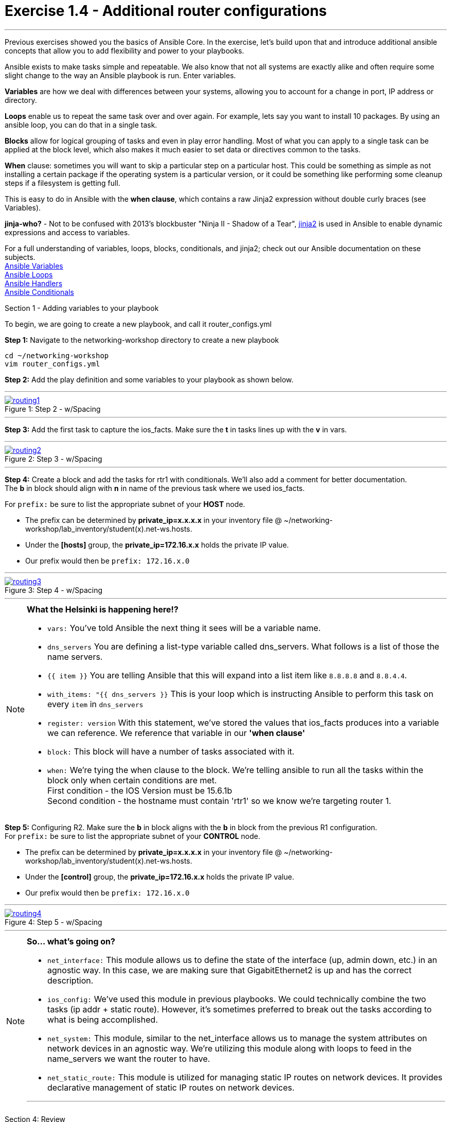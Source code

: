 :file_url: http://docs.ansible.com/ansible/list_of_files_modules.html
:service_url: http://docs.ansible.com/ansible/service_module.html
:var_url: http://docs.ansible.com/ansible/playbooks_variables.html
:loop_url: http://docs.ansible.com/ansible/playbooks_loops.html
:block_url: http://docs.ansible.com/ansible/latest/playbooks_blocks.html
:jinja2_url: http://docs.ansible.com/ansible/playbooks_templating.html
:conditional_url: http://docs.ansible.com/ansible/latest/playbooks_conditionals.html#the-when-statement
:image_links: https://s3.amazonaws.com/ansible.redhatgov.io/_images


= Exercise 1.4 - Additional router configurations

---

****
Previous exercises showed you the basics of Ansible Core.  In the exercise, let's build upon that and introduce
additional ansible concepts that allow you to add flexibility and power to your playbooks.


Ansible exists to make tasks simple and repeatable.  We also know that not all systems are exactly alike and often require
some slight change to the way an Ansible playbook is run.  Enter variables.

*Variables* are how we deal with differences between your systems, allowing you to account for a change in port, IP address
or directory.

*Loops* enable us to repeat the same task over and over again.  For example, lets say you want to install 10 packages.
By using an ansible loop, you can do that in a single task.

*Blocks* allow for logical grouping of tasks and even in play error handling. Most of what you can apply to a single
task can be applied at the block level, which also makes it much easier to set data or directives common to the tasks.

*When* clause: sometimes you will want to skip a particular step on a particular host. This could be something as simple as not installing
a certain package if the operating system is a particular version, or it could be something like performing some cleanup
steps if a filesystem is getting full.

This is easy to do in Ansible with the *when clause*, which contains a raw Jinja2 expression without double curly braces (see Variables).

*jinja-who?* - Not to be confused with 2013's blockbuster "Ninja II - Shadow of a Tear", link:{jinja2_url}[jinja2] is
used in Ansible to enable dynamic expressions and access to variables.


For a full understanding of variables, loops, blocks, conditionals, and jinja2; check out our Ansible documentation on these subjects. +
link:{var_url}[Ansible Variables] +
link:{loop_url}[Ansible Loops] +
link:{block_url}[Ansible Handlers] +
link:{conditional_url}[Ansible Conditionals] +


[.lead]
Section 1 - Adding variables to your playbook

To begin, we are going to create a new playbook, and call it router_configs.yml

====
*Step 1:* Navigate to the networking-workshop directory to create a new playbook

----
cd ~/networking-workshop
vim router_configs.yml
----

*Step 2:* Add the play definition and some variables to your playbook as shown below.

---
image::routing1.png[caption="Figure 1: ", title="Step 2 - w/Spacing", link="{image_links}/routing1.png"]
---


*Step 3:* Add the first task to capture the ios_facts.  Make sure the *t* in tasks lines up with the *v* in vars. +

---
image::routing2.png[caption="Figure 2: ", title="Step 3 - w/Spacing", link="{image_links}/routing2.png"]
---

*Step 4:* Create a block and add the tasks for rtr1 with conditionals.  We'll also add a comment for better documentation. +
The *b* in block should align with *n* in name of the previous task where we used ios_facts.

For ```prefix:``` be sure to list the appropriate subnet of your *HOST* node.

- The prefix can be determined by *private_ip=x.x.x.x* in your inventory file @ ~/networking-workshop/lab_inventory/student(x).net-ws.hosts.
- Under the *[hosts]* group, the *private_ip=172.16.x.x* holds the private IP value.
- Our prefix would then be ```prefix: 172.16.x.0```

---
image::routing3.png[caption="Figure 3: ", title="Step 4 - w/Spacing", link="{image_links}/routing3.png"]
---
====

[NOTE]
====
*What the Helsinki is happening here!?* +

- `vars:` You've told Ansible the next thing it sees will be a variable name. +
- `dns_servers` You are defining a list-type variable called dns_servers.  What follows
is a list of those the name servers. +
- `{{ item }}` You are telling Ansible that this will expand into a list item like `8.8.8.8` and `8.8.4.4`. +
- `with_items: "{{ dns_servers }}` This is your loop which is instructing Ansible to perform this task on
every `item` in `dns_servers`
- `register: version` With this statement, we've stored the values that ios_facts produces into a variable we can reference.
We reference that variable in our *'when clause'*
- `block:` This block will have a number of tasks associated with it.
- `when:` We're tying the when clause to the block. We're telling ansible to run all the tasks within the block only when certain conditions are met. +
First condition - the IOS Version must be 15.6.1b +
Second condition - the hostname must contain 'rtr1' so we know we're targeting router 1.

====

====
*Step 5:* Configuring R2. Make sure the *b* in block aligns with the *b* in block from the previous R1 configuration. +
For ```prefix:``` be sure to list the appropriate subnet of your *CONTROL* node.

- The prefix can be determined by *private_ip=x.x.x.x* in your inventory file @ ~/networking-workshop/lab_inventory/student(x).net-ws.hosts.
- Under the *[control]* group, the *private_ip=172.16.x.x* holds the private IP value.
- Our prefix would then be ```prefix: 172.16.x.0```


---
image::routing4.png[caption="Figure 4: ", title="Step 5 - w/Spacing", link="{image_links}/routing4.png"]
---

====

[NOTE]
====
*So... what's going on?*

- `net_interface:` This module allows us to define the state of the interface (up, admin down, etc.) in an agnostic way.
In this case, we are making sure that GigabitEthernet2 is up and has the correct description.

- `ios_config:` We've used this module in previous playbooks.  We could technically combine the two tasks (ip addr + static route).
However, it's sometimes preferred to break out the tasks according to what is being accomplished.

- `net_system:` This module, similar to the net_interface allows us to manage the system attributes on network devices in an agnostic way.
We're utilizing this module along with loops to feed in the name_servers we want the router to have.

- `net_static_route:` This module is utilized for managing static IP routes on network devices.  It provides declarative
management of static IP routes on network devices.

***
====
[.lead]
Section 4: Review

Your playbook is done! But don't run it just yet, we'll do that in our next exercise.  For now, let's take a second look to make sure everything
looks the way you intended.  If not, now is the time for us to fix it up. The figure below shows line counts and spacing.

image::routing_syntax.png[caption="Figure 5: ", title="Completed Playbook - w/Spacing", link="{image_links}/routing_syntax.png"]

====
```
---
- name: Router Configurations
  hosts: routers
  gather_facts: no
  vars:
    dns_servers:
      - 8.8.8.8
      - 8.8.4.4
  tasks:
    - name: gather ios_facts
      ios_facts:
      register: version

    ##Configuration for R1
    - block:
      - name: Static route from R1 to R2
        net_static_route:
          prefix: <subnet of your host node>
          mask: 255.255.255.0
          next_hop: 10.0.0.2
      - name: configure name servers
        net_system:
          name_servers: "{{item}}"
        with_items: "{{dns_servers}}"
      when:
        - 'version.ansible_facts.ansible_net_version == "16.05.01b"'
        - '"rtr1" in inventory_hostname'

    ##Configuration for R2
    - block:
      - name: enable GigabitEthernet2 interface if compliant
        net_interface:
          name: GigabitEthernet2
          description: interface to host1
          state: present
      - name: dhcp configuration for GigabitEthernet2
        ios_config:
          lines:
            - ip address dhcp
          parents: interface GigabitEthernet2
      - name: Static route from R2 to R1
        net_static_route:
          prefix: <subnet of your control node>
          mask: 255.255.255.0
          next_hop: 10.0.0.1
      - name: configure name servers
        net_system:
          name_servers: "{{item}}"
        with_items: "{{dns_servers}}"
      when:
        - 'version.ansible_facts.ansible_net_version == "16.05.01b"'
        - '"rtr2" in inventory_hostname'

```
